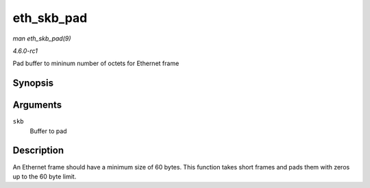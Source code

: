 
.. _API-eth-skb-pad:

===========
eth_skb_pad
===========

*man eth_skb_pad(9)*

*4.6.0-rc1*

Pad buffer to mininum number of octets for Ethernet frame


Synopsis
========

.. c:function:: int eth_skb_pad( struct sk_buff * skb )

Arguments
=========

``skb``
    Buffer to pad


Description
===========

An Ethernet frame should have a minimum size of 60 bytes. This function takes short frames and pads them with zeros up to the 60 byte limit.
